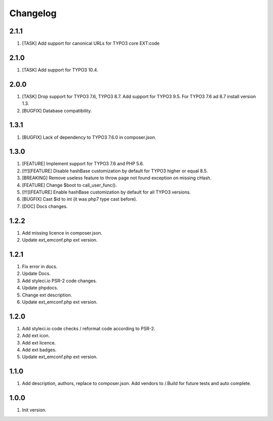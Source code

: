 Changelog
---------

2.1.1
~~~~~
1) [TASK] Add support for canonical URLs for TYPO3 core EXT:code

2.1.0
~~~~~
1) [TASK] Add support for TYPO3 10.4.

2.0.0
~~~~~
1) [TASK] Drop support for TYPO3 7.6, TYPO3 8.7. Add support for TYPO3 9.5. For TYPO3 7.6 ad 8.7 install version 1.3.
2) [BUGFIX] Database compatibility.

1.3.1
~~~~~
1) [BUGFIX] Lack of dependency to TYPO3 7.6.0 in composer.json.

1.3.0
~~~~~
1) [FEATURE] Implement support for TYPO3 7.6 and PHP 5.6.
2) [!!!][FEATURE] Disable hashBase customization by default for TYPO3 higher or equal 8.5.
3) [BREAKING] Remove useless feature to throw page not found exception on missing cHash.
4) [FEATURE] Change $boot to call_user_func().
5) [!!!][FEATURE] Enable hashBase customization by default for all TYPO3 versions.
6) [BUGFIX] Cast $id to int (it was php7 type cast before).
7) [DOC] Docs changes.

1.2.2
~~~~~
1) Add missing licence in composer.json.
2) Update ext_emconf.php ext version.

1.2.1
~~~~~
1) Fix error in docs.
2) Update Docs.
3) Add styleci.io PSR-2 code changes.
4) Update phpdocs.
5) Change ext description.
6) Update ext_emconf.php ext version.

1.2.0
~~~~~
1) Add styleci.io code checks / reformat code according to PSR-2.
2) Add ext icon.
3) Add ext licence.
4) Add ext badges.
5) Update ext_emconf.php ext version.

1.1.0
~~~~~
1) Add description, authors, replace to composer.json. Add vendors to /.Build for future tests and auto complete.

1.0.0
~~~~~
1) Init version.

